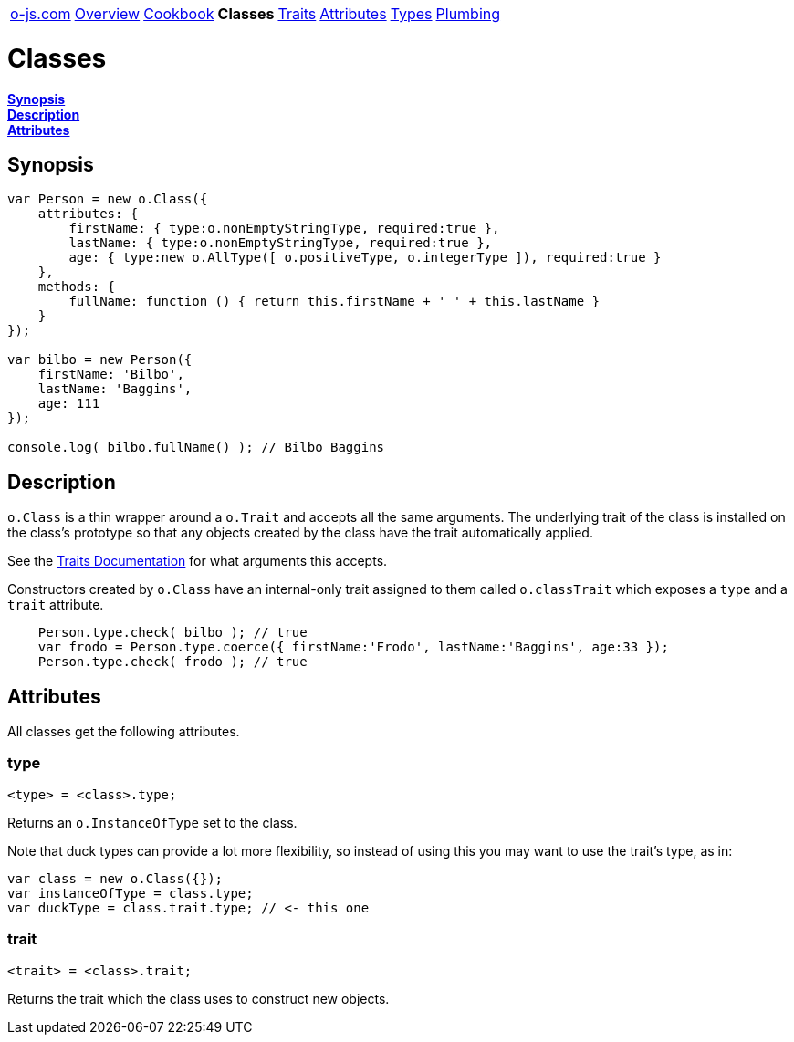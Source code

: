 ++++
<table><tr>
<td><a href="https://o-js.com">o-js.com</a></td>
<td><a href="Overview.adoc">Overview</a></td>
<td><a href="Cookbook.adoc">Cookbook</a></td>
<td><strong>Classes</strong></td>
<td><a href="Traits.adoc">Traits</a></td>
<td><a href="Attributes.adoc">Attributes</a></td>
<td><a href="Types.adoc">Types</a></td>
<td><a href="Plumbing.adoc">Plumbing</a></td>
</tr></table>
++++

= Classes

*link:#synopsis[Synopsis]* +
*link:#description[Description]* +
*link:#attributes[Attributes]*

== Synopsis

```js
var Person = new o.Class({
    attributes: {
        firstName: { type:o.nonEmptyStringType, required:true },
        lastName: { type:o.nonEmptyStringType, required:true },
        age: { type:new o.AllType([ o.positiveType, o.integerType ]), required:true }
    },
    methods: {
        fullName: function () { return this.firstName + ' ' + this.lastName }
    }
});

var bilbo = new Person({
    firstName: 'Bilbo',
    lastName: 'Baggins',
    age: 111
});

console.log( bilbo.fullName() ); // Bilbo Baggins
```

== Description

`o.Class` is a thin wrapper around a `o.Trait` and accepts all the same arguments.  The
underlying trait of the class is installed on the class's prototype so that any objects
created by the class have the trait automatically applied.

See the link:Traits.adoc[Traits Documentation] for what arguments this accepts.

Constructors created by `o.Class` have an internal-only trait assigned to them called
`o.classTrait` which exposes a `type` and a `trait` attribute.

```js
    Person.type.check( bilbo ); // true
    var frodo = Person.type.coerce({ firstName:'Frodo', lastName:'Baggins', age:33 });
    Person.type.check( frodo ); // true
```

== Attributes

All classes get the following attributes.

=== type

    <type> = <class>.type;

Returns an `o.InstanceOfType` set to the class.

Note that duck types can provide a lot more flexibility, so instead of using this
you may want to use the trait's type, as in:

```js
var class = new o.Class({});
var instanceOfType = class.type;
var duckType = class.trait.type; // <- this one
```

=== trait

    <trait> = <class>.trait;

Returns the trait which the class uses to construct new objects.

